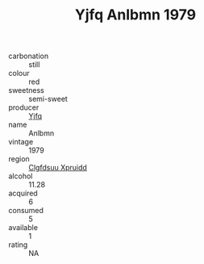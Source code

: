 :PROPERTIES:
:ID:                     a9d64fce-1bd1-487b-8120-6ba8f60fd438
:END:
#+TITLE: Yjfq Anlbmn 1979

- carbonation :: still
- colour :: red
- sweetness :: semi-sweet
- producer :: [[id:35992ec3-be8f-45d4-87e9-fe8216552764][Yjfq]]
- name :: Anlbmn
- vintage :: 1979
- region :: [[id:a4524dba-3944-47dd-9596-fdc65d48dd10][Clgfdsuu Xpruidd]]
- alcohol :: 11.28
- acquired :: 6
- consumed :: 5
- available :: 1
- rating :: NA


